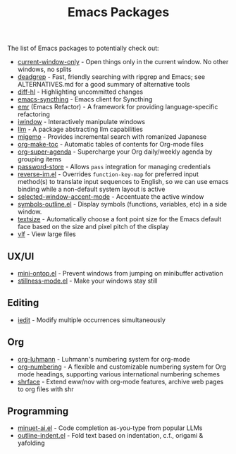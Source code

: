 #+title: Emacs Packages

The list of Emacs packages to potentially check out:

- [[https://github.com/FrostyX/current-window-only][current-window-only]] - Open things only in the current window. No other windows, no splits
- [[https://github.com/Wilfred/deadgrep][deadgrep]] - Fast, friendly searching with ripgrep and Emacs; see ALTERNATIVES.md for a good summary of alternative tools
- [[https://github.com/dgutov/diff-hl][diff-hl]] - Highlighting uncommitted changes
- [[https://github.com/KeyWeeUsr/emacs-syncthing][emacs-syncthing]] - Emacs client for Syncthing
- [[https://github.com/Wilfred/emacs-refactor][emr]] (Emacs Refactor) - A framework for providing language-specific refactoring
- [[https://codeberg.org/akib/emacs-iwindow][iwindow]] - Interactively manipulate windows
- [[https://github.com/ahyatt/llm][llm]] - A package abstracting llm capabilities
- [[https://github.com/emacs-jp/migemo][migemo]] - Provides incremental search with romanized Japanese
- [[https://github.com/alphapapa/org-make-toc][org-make-toc]] - Automatic tables of contents for Org-mode files
- [[https://github.com/alphapapa/org-super-agenda][org-super-agenda]] - Supercharge your Org daily/weekly agenda by grouping items
- [[https://github.com/emacsmirror/password-store][password-store]] - Allows ~pass~ integration for managing credentials
- [[https://github.com/a13/reverse-im.el][reverse-im.el]] - Overrides ~function-key-map~ for preferred input method(s) to translate input sequences to English, so we can use emacs binding while a non-default system layout is active
- [[https://github.com/captainflasmr/selected-window-accent-mode][selected-window-accent-mode]] - Accentuate the active window
- [[https://github.com/liushihao456/symbols-outline.el][symbols-outline.el]] - Display symbols (functions, variables, etc) in a side window.
- [[https://github.com/WJCFerguson/textsize/][textsize]] - Automatically choose a font point size for the Emacs default face based on the size and pixel pitch of the display
- [[https://github.com/m00natic/vlfi][vlf]] - View large files

** UX/UI

- [[https://github.com/hkjels/mini-ontop.el][mini-ontop.el]] - Prevent windows from jumping on minibuffer activation
- [[https://github.com/neeasade/stillness-mode.el][stillness-mode.el]] - Make your windows stay still

** Editing

- [[https://github.com/victorhge/iedit][iedit]] - Modify multiple occurrences simultaneously

** Org

- [[https://github.com/yibie/org-luhmann][org-luhmann]] - Luhmann's numbering system for org-mode
- [[https://github.com/yibie/org-numbering][org-numbering]] - A flexible and customizable numbering system for Org mode headings, supporting various international numbering schemes
- [[https://github.com/chenyanming/shrface][shrface]] - Extend eww/nov with org-mode features, archive web pages to org files with shr

** Programming

- [[https://github.com/milanglacier/minuet-ai.el][minuet-ai.el]] - Code completion as-you-type from popular LLMs
- [[https://github.com/jamescherti/outline-indent.el][outline-indent.el]] - Fold text based on indentation, c.f., origami & yafolding
